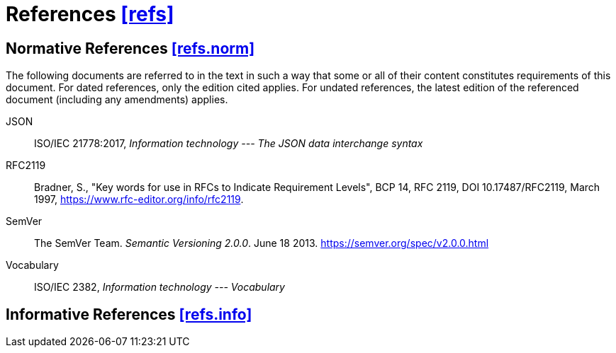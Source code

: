 [[refs,([refs])]]
= References [.right]#<<refs,[refs]>>#

[[refs.norm,([refs.norm])]]
== Normative References [.right]#<<refs.norm,[refs.norm]>>#

(((normative references,references,normative)))
The following documents are referred to in the text in such a way that some or
all of their content constitutes requirements of this document. For dated
references, only the edition cited applies. For undated references, the latest
edition of the referenced document (including any amendments) applies.

[[JSON,The JSON data interchange syntax]]JSON::
	ISO/IEC 21778:2017, _Information technology --- The JSON data interchange syntax_
[[RFC2119]]RFC2119::
	Bradner, S., "Key words for use in RFCs to Indicate Requirement Levels",
	BCP 14, RFC 2119, DOI 10.17487/RFC2119, March 1997,
	<https://www.rfc-editor.org/info/rfc2119>.
[[SemVer]]SemVer::
	The SemVer Team. _Semantic Versioning 2.0.0_. June 18 2013.
	<https://semver.org/spec/v2.0.0.html>
[[Vocabulary]]Vocabulary::
	ISO/IEC 2382, _Information technology --- Vocabulary_

[[refs.info,([refs.info])]]
== Informative References [.right]#<<refs.info,[refs.info]>>#
